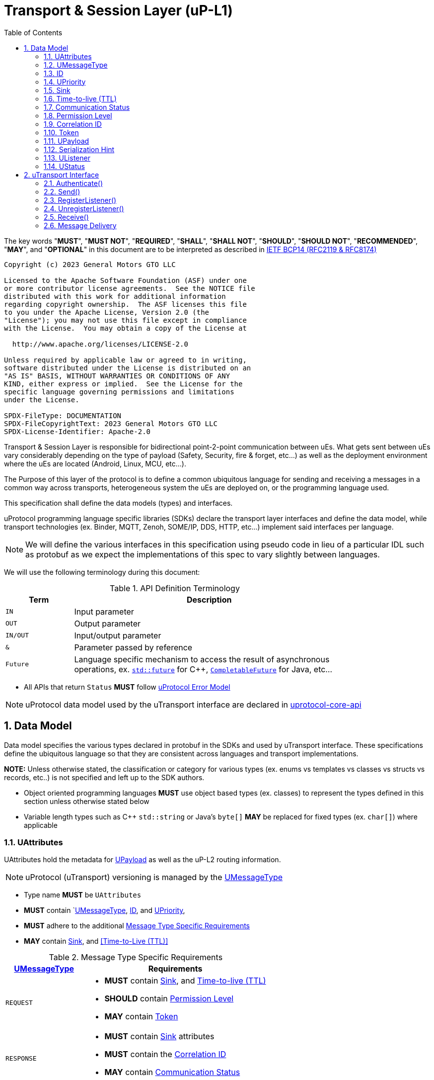 = Transport & Session Layer (uP-L1)
:toc:
:sectnums:

The key words "*MUST*", "*MUST NOT*", "*REQUIRED*", "*SHALL*", "*SHALL NOT*", "*SHOULD*", "*SHOULD NOT*", "*RECOMMENDED*", "*MAY*", and "*OPTIONAL*" in this document are to be interpreted as described in https://www.rfc-editor.org/info/bcp14[IETF BCP14 (RFC2119 & RFC8174)]

----
Copyright (c) 2023 General Motors GTO LLC

Licensed to the Apache Software Foundation (ASF) under one
or more contributor license agreements.  See the NOTICE file
distributed with this work for additional information
regarding copyright ownership.  The ASF licenses this file
to you under the Apache License, Version 2.0 (the
"License"); you may not use this file except in compliance
with the License.  You may obtain a copy of the License at

  http://www.apache.org/licenses/LICENSE-2.0

Unless required by applicable law or agreed to in writing,
software distributed under the License is distributed on an
"AS IS" BASIS, WITHOUT WARRANTIES OR CONDITIONS OF ANY
KIND, either express or implied.  See the License for the
specific language governing permissions and limitations
under the License.

SPDX-FileType: DOCUMENTATION
SPDX-FileCopyrightText: 2023 General Motors GTO LLC
SPDX-License-Identifier: Apache-2.0
----


Transport & Session Layer is responsible for bidirectional point-2-point communication between uEs. What gets sent between uEs vary considerably depending on the type of payload (Safety, Security, fire & forget, etc...) as well as the deployment environment where the uEs are located (Android, Linux, MCU, etc...). 

The Purpose of this layer of the protocol is to define a common ubiquitous language for sending and receiving a messages in a common way across transports, heterogeneous system the uEs are deployed on, or the programming language used. 

This specification shall define the data models (types) and interfaces.

uProtocol programming language specific libraries (SDKs) declare the transport layer interfaces and define the data model, while transport technologies (ex. Binder, MQTT, Zenoh, SOME/IP, DDS, HTTP, etc...) implement said interfaces per language. 

NOTE: We will define the various interfaces in this specification using pseudo code in lieu of a particular IDL such as protobuf as we expect the implementations of this spec to vary slightly between languages. 

We will use the following terminology during this document:

.API Definition Terminology
[width="80%",cols="20%,80%"]
|===
|Term | Description

| `IN` | Input parameter
| `OUT`| Output parameter
| `IN/OUT` | Input/output parameter
| `&` | Parameter passed by reference
| `Future` | Language specific mechanism to access the result of asynchronous operations, ex. https://en.cppreference.com/w/cpp/thread/future[`std::future`] for C++, https://docs.oracle.com/javase/8/docs/api/java/util/concurrent/CompletableFuture.html[`CompletableFuture`] for Java, etc...

|===

 * All APIs that return `Status` *MUST* follow link:../basics/error_model.adoc[uProtocol Error Model]


NOTE: uProtocol data model used by the uTransport interface are declared in https://github.com/eclipse-uprotocol/uprotocol-core-api[uprotocol-core-api]

== Data Model

Data model specifies the various types declared in protobuf in the SDKs and used by uTransport interface.
These specifications define the ubiquitous language so that they are consistent across languages and transport implementations. 

*NOTE:* Unless otherwise stated, the classification or category for various types (ex. enums vs templates vs classes vs structs vs records, etc..) is not specified and left up to the SDK authors.

* Object oriented programming languages *MUST* use object based types (ex. classes) to represent the types defined in this section unless otherwise stated below

* Variable length types such as C++ `std::string` or Java's `byte[]` *MAY* be replaced for fixed types (ex. `char[]`) where applicable


=== UAttributes

UAttributes hold the metadata for <<UPayload>> as well as the uP-L2 routing information. 

NOTE: uProtocol (uTransport) versioning is managed by the <<UMessageType>>  

 * Type name *MUST* be `UAttributes`
 * *MUST* contain `<<UMessageType>>, <<ID>>, and <<UPriority>>,
 * *MUST* adhere to the additional <<messagetype-requirements>>
 * *MAY* contain <<Sink>>, and <<Time-to-Live (TTL)>> 

.Message Type Specific Requirements
[#messagetype-requirements,width="100%",cols="30%,70%"] 
|===
| <<UMessageType>> | Requirements

| `REQUEST`
a| 
 * *MUST* contain <<Sink>>, and <<Time-to-live (TTL)>>
 * *SHOULD* contain <<Permission Level>>
 * *MAY* contain <<Token>>

| `RESPONSE`
a|
 * *MUST* contain <<Sink>> attributes
 * *MUST* contain the <<Correlation ID>>
 * *MAY* contain <<Communication Status>>

|===


=== UMessageType
Enumeration used to represent the type of uProtocol message. 

 * *MUST* have the attribute name `UMessageType`
 * *MUST* be an enumeration
 * *MUST* use nomenclature definitions from  <<message-type>>
 * *SHOULD* be an enum

.uP-L1 API Definition
[#message-type,width="100%",cols="15%,15%,15%,55%"]

|===
| Type | String | Integer | Description

| *PUBLISH*
| `pub.v1`
|0
|Send a multicast publication (1:many) or 1:1 notification to a topic

| *REQUEST*
| `req.v1`
|1
|Send a request to a topic

| *RESPONSE*
| `res.v1`
|2
|Send a response to a request

|===


=== ID

The ID is used to correlate request and response messages as well as provide timestamp information for message sent or received. The ID is generated by the sender and *MUST* be unique for each message.

* *MUST* adhere to link:../basics/uuid.adoc[uProtocol UUID requirements]
* Variable name *MUST* be `id`


=== UPriority
Type used to define link:../basics/qos.adoc[uProtocol Prioritization classifications]. 

 * Type name *MUST* be `UPriority`
 * *MUST* use nomenclature definitions from  <<priority-levels>>
 * *SHOULD* be an enum

.UPriority Levels
[#priority-levels,width="100%",cols="30%,10%,10%,50%"]
|===
| Type | String | Integer | Description

| *LOW*
|`CS0`
|0
|Low UPriority. No bandwidth assurance

| *STANDARD*
|`CS1`
|1
|Standard, undifferentiated application

| *OPERATIONS*
|`CS2`
|2
|Operations, Administration, and Management

| *MULTIMEDIA STREAMING*
|`CS3`
|3
|Multimedia Streaming

| *REALTIME INTERACTIVE*
|`CS4`
|4
|Realtime Interactive

| *SIGNALING*
|`CS5`
|5
|Signaling

| *NETWORK CONTROL*
|`CS6`
|6
|Network Control

|===


=== Sink

Sink is the destination link:../basics/uri.adoc[UUri] for a message. Sink is used for unicast message types using in notification and RPC patterns.

* Type *MUST* be link:../basics/uri.adoc[UUri] 
* Variable name *MUST* be `sink`


=== Time-to-live (TTL)

How long this message should live for after it was generated (in milliseconds). Event expires when:

stem:[t_current > t_{id} + ttl]

* *MUST* be a positive integer value
* *MUST* fit in a 32-bit integer
* Variable name *MUST* be `ttl`
* When not present, or value is 0, message *MUST NOT* time out


=== Communication Status

Communication error attribute populated by uP-L2 dispatchers only when an error has occurred in the delivery of RPC request or response events.
The contents of this attribute, if present, is the unsigned integer representation of https://github.com/googleapis/googleapis/blob/master/google/rpc/code.proto[google.rpc.Code]

* *MUST* be a positive integer value
* *MUST* fit in a 32-bit integer
* Variable name *MUST* be `commstatus`


=== Permission Level
Source (senders) uE permission level as defined in link:../up-l2/permissions.adoc#_code_based_access_permissions_caps[Code-Based uE Access Permissions (CAPs)]

* *MUST* be a positive integer value
* *MUST* fit in a 32-bit integer
* Variable name *MUST* be `plevel`


=== Correlation ID

The correlation ID is sent in response messages to correlate to the reque*st. 

* *MUST* adhere to link:../basics/uuid.adoc[uProtocol UUID requirements]
* Variable name *MUST* be `reqid`


=== Token
Access token as defined in per link:../up-l2/permissions.adoc#_token_based_access_permissionstaps[Token-Based uE Access Permissions (TAPs)]

* Variable name *MUST* be `token` 
* *MUST* store the raw token data (ex. bytes) and the size
* *MAY* be of type `String` for Java, or `std::vector<uint8_t>` for C++


=== UPayload

UPayload is a container for the uP-L3 application layer data to be transmitted between uEs. The UPayload structure contains the data itself (either a reference or value), the size of the data, and a hint to indicate the serialization format (if any) of the data. 

 * `data` *MUST* contain the address to the payload and `size` contains the actual data size

If `data` primitive object includes size parameter then the `size` attribute can be ommitted from the UPayload type (ex. `byte[]` for Java):


=== Serialization Hint

Serialization hint is used to indicate the format of the payload. 

 * Type name *MUST* be `USerializationHint`
 * *MUST* be an enumeration
 * *MUST* use nomenclature definitions from  <<serialization-hint-types>>
 * *SHOULD* be an enum


.Serialization Hint Types
[#serialization-hint,width="100%",cols="20%,35%,10%,40%"]
|===
| Field Name | String | Integer | Description

|UNKNOWN
|`""` (empty string)
|0
| The serialization hint was not passed or set

|PROTOBUF
|`application/x-protobuf`
|1
|https://developers.google.com/protocol-buffers[Google Protocol Buffers]

|JSON
|`application/json`
|2
|https://www.json.org/[JSON]

|SOMEIP
|`application/x-someip`
|3
|https://www.autosar.org/fileadmin/user_upload/standards/foundation/1-0/AUTOSAR_PRS_SOMEIPProtocol.pdf[SOME/IP]

|RAW
|`application/octet-stream`
|4
|Raw binary data (not serialized) and passed by value

|TEXT
|`text/plain;charset=UTF-8`
|5
| UTF-8 Text data

 * MUST be supported by Languages that support shared memory copies (ex. C++ & Rust)
|===


=== UListener

`UListener` is an interface used for receiving messages by the client uE from the uTransport layer. Listeners are used for receiving messages asynchronously by the uTransport layer.  

  * Type name *MUST* be `UListener`
  * *MUST* contain the method `UStatus onReceive(link:../basics/uri.adoc[UUri]&, <<UPayload>>&, <<UAttributes>>&)` that is called by the Transport to notify (callback) the client

=== UStatus

An interface used to return the status of the uTransport API calls.

  * Type name *MUST* be `UStatus`
  * *MUST* contain the method `int getCode()` that returns the status code per the link:../basics/error_model.adoc[uProtocol Error Model]
  * *MUST* contain the method `string getMessage()` that returns the status message 



== uTransport Interface

The transport layer API responsible for point-2-point communication. The interface provides common functionality across all transport implementations.

* *MUST* implement all APIs defined in this section

=== Authenticate()

API used to verify the identity of the calling uE by confirming that the passed <<UEntity>> matches that of the transport layer specific identity required for link:../up-l2/permissions.adoc[Code-Based Access Permissions (CAPs)]. 

`OUT <<UStatus>> authenticate(IN <<UEntity>>)`

==== Parameters
.Register Parameters
[width="100%",cols="20%,80%"]
|===
|Parameter | Description

| `UEntity`
| uProtocol UEntity name and version used for identification verification

|===

 * *MUST* be called before any other uTransport APIs
 * *MUST* be idempotent, subsequent calls to the API return the same value
 * *MUST* authenticate client uE identity by ensuring that the <<UEntity>> matches the transport specific identity mechanism. 
 * Non authenticated uEs *MUST* be returned `UNAUTHENTICATED` status code


=== Send()

Publish/send <<UPayload>> and <<UAttributes>> to a link:../basics/uri.adoc[UUri] (topic). 


Communication protocols (a.k.a. uProtocol Transports) define their own Protocol Data Unit (PDU) that comprises of header and payload. Some transports header parameters map already to uProtocol <<UAttributes>>. Sending <<UAttributes>> in the transport's payload as well as in the header increases overhead for little to no gain. To address this issue,  <<Send()>> allows flexibility for uTransport implementers to define however they see fit what gets mapped into their transport header vs payload. 

For example, if HartleyTransport can map only <<UPriority>> to its PDU header, then HartleyTransport would define a PDU payload type that includes <<UPayload>> and all the other <<UAttributes>> and send that new type in its PDU payload such that the receiver will not loose any metadata. 

The API signature:

`OUT <<UStatus>> send(IN/OUT link:../basics/uri.adoc[UUri&], IN <<UPayload>>&, IN <<UAttributes>>&)`

==== Parameters
.Send Parameters
[width="100%",cols="20%,80%"]
|===
|Parameter | Description

| link:../basics/uri.adoc[UUri]

| Destination for the <<UPayload>>

| <<UPayload>>
a| Data to be sent

 * *MUST* be passed by reference

| <<UAttributes>>
a| <<UPayload>> metadata

 * *MUST* be passed by reference

|===

 * All <<UAttribute>> metadata *MUST* be preserved during transmission and available to the receiver
 * *MUST* not manipulate the <<UPayload>> data during transmission
 * Transport *MAY* modify the link:../basics/uri.adoc[UUri&] to set the transportId 

=== RegisterListener()

Register a <<UListener>> to receive message(s) for a given link:../basics/uri.adoc[UUri] (topic). This API is used to implement the _push_ <<Delivery Method>>.

API Signature: 

`OUT <<UStatus>> registerListener(IN link:../basics/uri.adoc[UUri], IN <<UListener>>&)`


 * *MUST* support registering more than one listener per topic
 * *MUST* support registering more than one topic per listener
 * Transport implementations *MUST* declare the maximum number of listeners per topic that it can support. If the maximum number of listeners is reached, the transport *MUST* return `RESOURCE_EXHAUSTED` status code


==== Parameters
.RegisterListener Parameters
[width="100%",cols="20%,80%"]
|===
|Parameter | Description

| link:../basics/uri.adoc[UUri]
| Topic to register the listener for

| <<UListener>>
| Listener to be registered

|===


=== UnregisterListener()

API used to unregister a <<UListener>> for a given topic.

API Signature: 

`OUT <<UStatus>> unregisterListener(IN link:../basics/uri.adoc[UUri], IN <<UListener>>&)`

==== Parameters
.UnregisterListener Parameters
[width="70%",cols="20%,80%"]
|===
|Parameter | Description

| link:../basics/uri.adoc[UUri]
| Topic to unregister the listener for

| <<UListener>>
| Listener to be unregistered

|===


=== Receive()

Implements the _pull_ <<Delivery Method>> to fetch a message from the transport for a given link:../basics/uri.adoc[UUri] (topic).

`OUT <<UStatus>> receive(IN link:../basics/uri.adoc[UUri], OUT <<UPayload>>&, OUT <<UAttributes>>&)`

==== Parameters
.Receive Parameters
[width="100%",cols="20%,80%"]
|===
|Parameter | Description

| link:../basics/uri.adoc[UUri]
| Topic to receive the message from

| <<UPayload>>
a| Data received

 * *MUST* be passed by reference

| <<UAttributes>>
a| Message metadata

 * *MUST* be passed by reference

|===

 * *MUST* return `NOT_FOUND` if there are no messages for the given topic


=== Message Delivery

==== Policy

* Transport *MUST* support https://www.cloudcomputingpatterns.org/at_least_once_delivery/[*At-least-once delivery policy*], this means that a sender *MUST* have a way to guarantee that the CE was successfully received by the Receiver (through the returned <<UStatus>>)
* Transport *MUST* support retransmission of CEs that are no able to be sent

If the uP-L1 transport layer is above https://en.wikipedia.org/wiki/OSI_model[OSI Session layer 5]:

* *MUST* use Transmission Control Protocols (TCP) and *MUST NOT* User Datagram Protocol (UDP) for message delivery

==== Delivery Method

* Transport *MUST* support either _push_ or _pull_ delivery method
* *MAY* support both _push_ or _pull_ delivery methods between uEs
* Delivery method *SHOULD* be known by uEs at design time
* Receivers *MAY* select which delivery method they prefer if the transport between sender and receiver supports more than one delivery method

NOTE: Delivery method advertising shall be defined later
